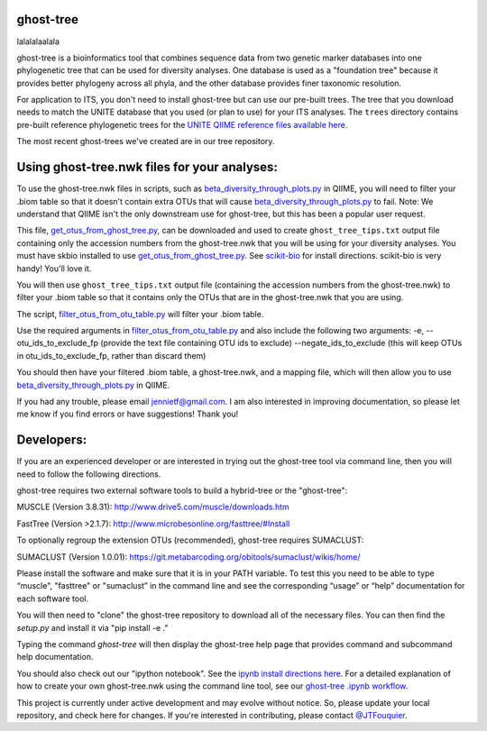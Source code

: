 ghost-tree
==========

|Build Status| |Coverage Status|


lalalalaalala

ghost-tree is a bioinformatics tool that combines sequence data from two
genetic marker databases into one phylogenetic tree that can be used for
diversity analyses. One database is used as a "foundation tree" because it
provides better phylogeny across all phyla, and the other database provides
finer taxonomic resolution.

For application to ITS, you don't need to install ghost-tree but can use our
pre-built trees. The tree that you download needs to match the UNITE database
that you used (or plan to use) for your ITS analyses. The ``trees`` directory
contains pre-built reference phylogenetic trees for the `UNITE QIIME reference
files available here
<https://unite.ut.ee/repository.php>`_.

The most recent ghost-trees we've created are in our tree repository.

Using ghost-tree.nwk files for your analyses:
=============================================

To use the ghost-tree.nwk files in scripts, such as
`beta_diversity_through_plots.py <http://qiime.org/scripts/beta_diversity_through_plots.html>`_
in QIIME, you will need to filter your .biom table so that it doesn't contain
extra OTUs that will cause `beta_diversity_through_plots.py <http://qiime.org/scripts/beta_diversity_through_plots.html>`_ to fail.
Note: We understand that QIIME isn't the only downstream use for ghost-tree,
but this has been a popular user request.

This file, `get_otus_from_ghost_tree.py <https://github.com/JTFouquier/ghost-tree/blob/master/helper_files/get_otus_from_ghost_tree.py>`_,
can be downloaded and used to create ``ghost_tree_tips.txt`` output file
containing only the accession numbers from the ghost-tree.nwk that you will
be using for your diversity analyses. You must have skbio installed to use `get_otus_from_ghost_tree.py <https://github.com/JTFouquier/ghost-tree/blob/master/helper_files/get_otus_from_ghost_tree.py>`_.
See `scikit-bio <http://scikit-bio.org/>`_ for install directions. scikit-bio
is very handy! You'll love it.

You will then use ``ghost_tree_tips.txt`` output file (containing the accession
numbers from the ghost-tree.nwk) to filter your .biom table so that it contains
only the OTUs that are in the ghost-tree.nwk that you are using.

The script, `filter_otus_from_otu_table.py <http://qiime.org/scripts/filter_otus_from_otu_table.html>`_
will filter your .biom table.

Use the required arguments in `filter_otus_from_otu_table.py <http://qiime.org/scripts/filter_otus_from_otu_table.html>`_ and also include the following two arguments:
-e, --otu_ids_to_exclude_fp
(provide the text file containing OTU ids to exclude)
--negate_ids_to_exclude
(this will keep OTUs in otu_ids_to_exclude_fp, rather than discard them)

You should then have your filtered .biom table, a ghost-tree.nwk, and a mapping
file, which will then allow you to use `beta_diversity_through_plots.py <http://qiime.org/scripts/beta_diversity_through_plots.html>`_
in QIIME.

If you had any trouble, please email jennietf@gmail.com.
I am also interested in improving documentation, so please let me know if you
find errors or have suggestions! Thank you!

Developers:
===========

If you are an experienced developer or are interested in trying out the
ghost-tree tool via command line, then you will need to follow the following
directions.

ghost-tree requires two external software tools to build a hybrid-tree or
the "ghost-tree":

MUSCLE (Version 3.8.31):
http://www.drive5.com/muscle/downloads.htm

FastTree (Version >2.1.7):
http://www.microbesonline.org/fasttree/#Install

To optionally regroup the extension OTUs (recommended), ghost-tree requires
SUMACLUST:

SUMACLUST (Version 1.0.01):
https://git.metabarcoding.org/obitools/sumaclust/wikis/home/

Please install the software and make sure that it is in your PATH variable.
To test this you need to be able to type “muscle", "fasttree" or "sumaclust” in the
command line and see the corresponding “usage” or “help” documentation for each
software tool.

You will then need to "clone" the ghost-tree repository to download
all of the necessary files. You can then find the `setup.py` and install it via
"pip install -e ."

Typing the command `ghost-tree` will then display the ghost-tree help page
that provides command and subcommand help documentation.

You should also check out our "ipython notebook".  See the `ipynb install directions here <http://ipython.org/install.html>`_.
For a detailed explanation of how to create your own ghost-tree.nwk
using the command line tool, see our `ghost-tree .ipynb workflow <https://github.com/JTFouquier/ghost-tree/blob/master/workflow/ghost-tree_workflow.ipynb>`_.

This project is currently under active development and may evolve without notice. So, please
update your local repository, and check here for changes. If you're interested in
contributing, please contact `@JTFouquier <https://github.com/JTFouquier>`__.

.. |Build Status| image:: https://travis-ci.org/JTFouquier/ghost-tree.svg?branch=master
   :target: https://travis-ci.org/JTFouquier/ghost-tree
.. |Coverage Status| image:: https://coveralls.io/repos/JTFouquier/ghost-tree/badge.png
   :target: https://coveralls.io/r/JTFouquier/ghost-tree
